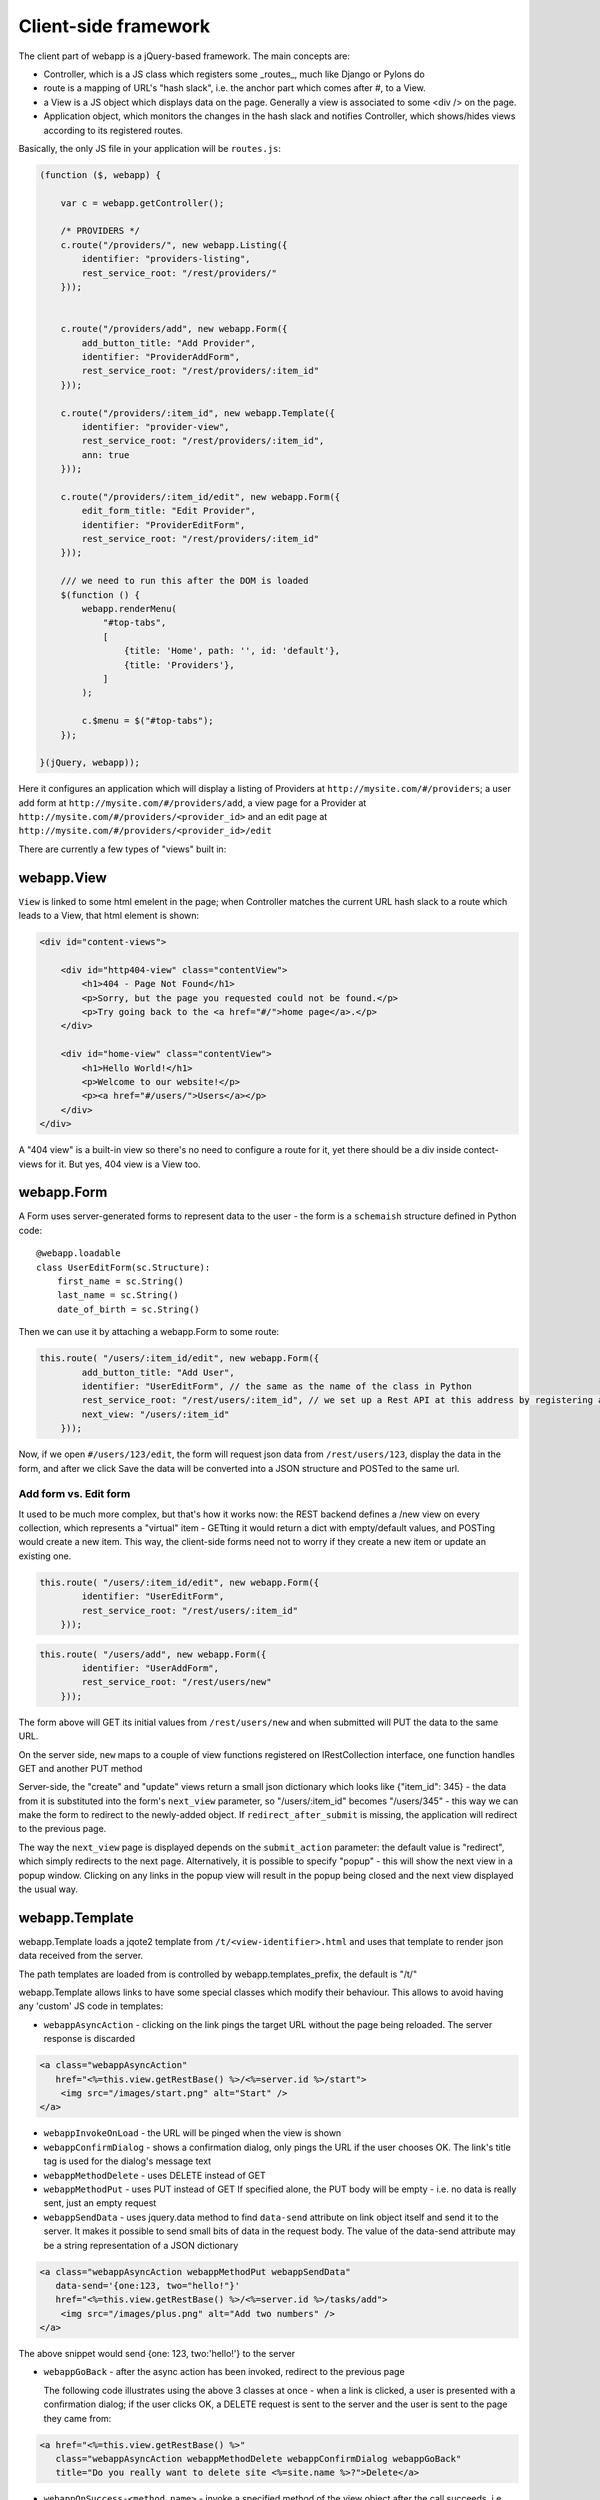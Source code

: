 Client-side framework
=====================

The client part of webapp is a jQuery-based framework. The main concepts are:

- Controller, which is a JS class which registers some _routes_, much like
  Django or Pylons do

- route is a mapping of URL's "hash slack", i.e. the anchor part which comes
  after #, to a View.

- a View is a JS object which displays data on the page. Generally a
  view is associated to some <div /> on the page.

- Application object, which monitors the changes in the hash slack and
  notifies Controller, which shows/hides views
  according to its registered routes.

Basically, the only JS file in your application will be ``routes.js``:

.. code-block:: javascript


    (function ($, webapp) {

        var c = webapp.getController();

        /* PROVIDERS */
        c.route("/providers/", new webapp.Listing({
            identifier: "providers-listing",
            rest_service_root: "/rest/providers/"
        }));


        c.route("/providers/add", new webapp.Form({
            add_button_title: "Add Provider",
            identifier: "ProviderAddForm",
            rest_service_root: "/rest/providers/:item_id"
        }));

        c.route("/providers/:item_id", new webapp.Template({
            identifier: "provider-view",
            rest_service_root: "/rest/providers/:item_id",
            ann: true
        }));

        c.route("/providers/:item_id/edit", new webapp.Form({
            edit_form_title: "Edit Provider",
            identifier: "ProviderEditForm",
            rest_service_root: "/rest/providers/:item_id"
        }));

        /// we need to run this after the DOM is loaded
        $(function () {
            webapp.renderMenu(
                "#top-tabs",
                [
                    {title: 'Home', path: '', id: 'default'},
                    {title: 'Providers'},
                ]
            );

            c.$menu = $("#top-tabs");
        });

    }(jQuery, webapp));


Here it configures an application which will display a listing of Providers at
``http://mysite.com/#/providers``; a user add form at ``http://mysite.com/#/providers/add``,
a view page for a Provider at ``http://mysite.com/#/providers/<provider_id>`` and an edit page
at ``http://mysite.com/#/providers/<provider_id>/edit``

There are currently a few types of "views" built in:

webapp.View
-----------

``View`` is linked to some html emelent in the page; when Controller matches
the current URL hash slack to a route which leads to a View, that html
element is shown:

.. code-block:: html

    <div id="content-views">

        <div id="http404-view" class="contentView">
            <h1>404 - Page Not Found</h1>
            <p>Sorry, but the page you requested could not be found.</p>
            <p>Try going back to the <a href="#/">home page</a>.</p>
        </div>

        <div id="home-view" class="contentView">
            <h1>Hello World!</h1>
            <p>Welcome to our website!</p>
            <p><a href="#/users/">Users</a></p>
        </div>
    </div>

A "404 view" is a built-in view so there's no need to configure a route for it,
yet there should be a div inside contect-views for it. But yes, 404 view is a
View too.

webapp.Form
-----------

A Form uses server-generated forms to represent data to the user - the
form is a ``schemaish`` structure defined in Python code::

    @webapp.loadable
    class UserEditForm(sc.Structure):
        first_name = sc.String()
        last_name = sc.String()
        date_of_birth = sc.String()

Then we can use it by attaching a webapp.Form to some route:

.. code-block:: javascript

    this.route( "/users/:item_id/edit", new webapp.Form({
            add_button_title: "Add User",
            identifier: "UserEditForm", // the same as the name of the class in Python
            rest_service_root: "/rest/users/:item_id", // we set up a Rest API at this address by registering an SA model (supposedly called User) with crud
            next_view: "/users/:item_id"
        }));

Now, if we open ``#/users/123/edit``, the form will request json data from
``/rest/users/123``, display the data in the form, and after we click Save
the data will be converted into a JSON structure and POSTed to the same url.

Add form vs. Edit form
......................

It used to be much more complex, but that's how it works now: the REST backend
defines a /new view on every collection, which represents a "virtual" item -
GETting it would return a dict with empty/default values, and POSTing would create a new item. This way, the client-side forms need not to worry if they
create a new item or update an existing one.

.. code-block:: javascript

    this.route( "/users/:item_id/edit", new webapp.Form({
            identifier: "UserEditForm",
            rest_service_root: "/rest/users/:item_id"
        }));


.. code-block:: javascript

    this.route( "/users/add", new webapp.Form({
            identifier: "UserAddForm",
            rest_service_root: "/rest/users/new"
        }));

The form above will GET its initial values from ``/rest/users/new`` and when submitted will PUT the data to the same URL.

On the server side, ``new`` maps to a couple of view functions registered on IRestCollection interface, one function handles GET and another PUT method

Server-side, the "create" and "update" views return a small json dictionary which
looks like {"item_id": 345} - the data from it is substituted into the form's
``next_view`` parameter, so "/users/:item_id" becomes "/users/345" - this way we can make the form to redirect to the newly-added object. If ``redirect_after_submit`` is missing, the application will redirect to the previous page.

The way the ``next_view`` page is displayed depends on the ``submit_action`` parameter:
the default value is "redirect", which simply redirects to the next page. Alternatively,
it is possible to specify "popup" - this will show the next view in a popup window.
Clicking on any links in the popup view will result in the popup being closed and the
next view displayed the usual way.

webapp.Template
----------------

webapp.Template loads a jqote2 template from ``/t/<view-identifier>.html`` and
uses that template to render json data received from the server.

The path templates are loaded from is controlled by webapp.templates_prefix, the default is "/t/"

webapp.Template allows links to have some special classes
which modify their behaviour. This allows to avoid having any 'custom' JS code
in templates:

- ``webappAsyncAction`` - clicking on the link pings the target URL
  without the page being reloaded. The server response is discarded

.. code-block:: html

    <a class="webappAsyncAction"
       href="<%=this.view.getRestBase() %>/<%=server.id %>/start">
        <img src="/images/start.png" alt="Start" />
    </a>

- ``webappInvokeOnLoad`` - the URL will be pinged when the view is shown

- ``webappConfirmDialog`` - shows a confirmation dialog, only pings the URL
  if the user chooses OK. The link's title tag is used for
  the dialog's message text

- ``webappMethodDelete`` - uses DELETE instead of GET


- ``webappMethodPut`` - uses PUT instead of GET
  If specified alone, the PUT body will be empty - i.e. no data is really sent,
  just an empty request

- ``webappSendData`` - uses jquery.data method to find ``data-send`` attribute on
  link object itself and send it to the server. It makes it possible to send small
  bits of data in the request body. The value of the data-send attribute may be a string representation of a JSON dictionary

.. code-block:: html

    <a class="webappAsyncAction webappMethodPut webappSendData"
       data-send='{one:123, two="hello!"}'
       href="<%=this.view.getRestBase() %>/<%=server.id %>/tasks/add">
        <img src="/images/plus.png" alt="Add two numbers" />
    </a>

The above snippet would send {one: 123, two:'hello!'} to the server

- ``webappGoBack`` - after the async action has been invoked,
  redirect to the previous page

  The following code illustrates using the above 3 classes at once - when a link is clicked, a user is presented with a confirmation dialog; if the user clicks OK,
  a DELETE request is sent to the server and the user is sent to the page they
  came from:

.. code-block:: html

    <a href="<%=this.view.getRestBase() %>"
       class="webappAsyncAction webappMethodDelete webappConfirmDialog webappGoBack"
       title="Do you really want to delete site <%=site.name %>?">Delete</a>

- ``webappOnSuccess-<method_name>`` - invoke a specified method
  of the view object after the call succeeds,
  i.e. webappOnSuccess-reload will reload
  the data from the server and re-render the template with that data.

.. code-block:: html

    <td> <!-- Delete Item -->
        <a class="webappAsyncAction webappConfirmDialog webappMethodDelete webappOnSuccess-reload" href="#/clients/<%=client.id %>"
        title="Do you really want to delete this client?">X</a>
    </td>

- ``webappPopup`` - instead of going to the link, displays it in a popup
  dialog. The address match to one of the views registered in webapp, i.e.,
  it just shows views which are already defined, not pulling pages from
  other sites or something. If ``webappOnSuccess-<method_name>`` class is specified, the method will be invoked after the dialog is closed.


webapp.Listing
--------------

webapp.Listing is based on webapp.Template but has additional features allowing
it to display listings of items (which is also possible to do with webapp.Template,
but webapp.Listing allows the tables to be sorted/batched/filtered).

.. code-block:: javascript

    this.route( "/servers/", new webapp.Listing({
        identifier: "servers-listing",
        rest_service_root: "/rest/servers/",
        data_format: 'listing', // optional, if missing 'listing' will be used
        batch_size: 42, //optional, if missing a default value will be used
    }));

*How sorting works:* webapp.Listing expects a table.listingTable to be present
in the template. The <th> elements inside that table which have 'sortable' and
'id_<fieldname>' classes will be turned into links which modify the hash slack to
force the framework to re-query the data with the new sorting settings and
re-display the view.

.. code-block:: html

    <table class="listingTable">
    <thead>
        <th>x</th>
        <th class="sortable id-status">Status</th>
        <th class="sortable id-name">Server Name</th>
        <th class="sortable id-provider.name">Provider</th>
        <th class="sortable id-retailer.name">Retailer</th>
        <th class="sortable id-type">Server Type</th>
        <th class="sortable id-public_ip">IP Address</th>
        <th class="sortable id-hostname">Hostname</th>
        <th class="sortable id-created_date">Created</th>
        <th>Actions</th>
    </thead>
    <tbody>

    <% for (num in data.items) {
        var item = data.items[num];
    %>
    <tr>
        <!-- render the table body using jquote -->
        <td><%=item.name %></td>
        <!-- etc. -->
    <% } %>
    </table>

*On sorting by a computed attribute*: Sorting by a computed property, while looking like a good idea at first sight, does not look as bright if we give it a bit of thought... to sort by a computed attribute, we'd need to query _all_ objects of a given class from the database - not 10 or 20 displayed on the current page, but all of them, potentially hundreds or thousands. Then, calculating a computed attribute  would potentially involve making more sql queries for _each_ of the thousands of objects. Then we do a sort in Python and discard 99% of our objects, returning only 10 or 20. This can't be fast, and it'll get slower the more data we have in the database.

So I think this feature, while allowing us to solve some problems short-term, may lead to difficulties in the future as the amount of data in the database grows. For that reason, I would object to adding this feature to the framework - if in some particular case this is absolutely unavoidable, a developer can do it manually by overriding Collection's get_items_listing method.

However, there are other alternatives to that:

- Sorting by a *related object's property* is implemented, so <th class="sortable id-client.name">Client</th> will sort by client name - using an efficient JOIN instead of manual sotring.

- for other things, such as... hmm, I'm even having trouble to give you an example... ok, if say we want to sort by a *reverse name*, so "zebrA" comes before "gorillaZ", a solution would be to add another field to the model and populate it with the calculated value::

    def deserialize(self, **kwargs):
        super(AnimalResource, self).deserialize(**kwargs)
        self.model.reversed_name = reversed(item.name) # stores "Arbez" or "Zallirog"

Then, in the template, you can sort by the reversed name:

.. code-block:: html

    <th class="sortable id-reversed_name">Name</th>

*How paging works:* Just add a div with a class 'pager' somewhere in the template:

.. code-block:: html

    <div class="pager"> &nbsp; </div>

TODO: Filtering and search are not currently implemented


Template Helpers
----------------

``webapp`` has a ``helpers`` object which can be populated by the application with
methods to simplify building templates:

.. code-block:: javascript

    /// Helpers
    (function($, webapp) {

        var h = webapp.helpers;
        h.field = function(title, value) {
            /*
             Returns a nicely-formatted bit of html for a view page
            */
            if (value) {
                return "<div><label>"+title+"</label> "+ value + "</div>";
            } else {
                return "";
            }
        };
        ...
    }) (jQuery, webapp);

The helpers then can be used in templates, so instead of tedious

.. code-block:: html

    <% if (item.client.id) { %>
    <div>
        <label>Client:</label>
        <a href="#/clients/<%=item.client.id %>"><%=item.client.name %></a>
    </div>
    <% } %>

we can now use

.. code-block:: html

    <% var h = webapp.helpers; %>
    ...
    <%=h.field("Client", (h.link_to(item.client, "#/clients/")) %>

The current list of helpers is as follows:

    * field(title, value) - renders a string value with a header

    * link_to(title, obj, root) - renders a link to a related object (see example above)

    * email(title, value) - renders a mailto: link

    * uri(title, value) - renders a link witha header

    * time_ago(date_str) - renders a "about 3 hours ago" auto-updating block. Expects a correct timestamp

    * date(date_str) - renders a date formatted as "28 Mar 2011"

Developers are encouraged to re-use the existing helpers and add new ones.

